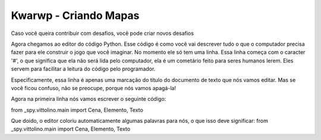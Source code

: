 .. _kwarwp_cria_mapas:

Kwarwp - Criando Mapas
==========================

Caso você queira contribuir com desafios, você pode criar novos desafios

.. image:: _static/captela3.png

Agora chegamos ao editor do código Python. Esse código é como você vai descrever tudo o que o computador precisa fazer para ele construir o jogo que você imaginar. No momento ele só tem uma linha. Essa linha começa com o caracter '#', o que significa que ela não será lida pelo computador, ela é um cometário feito para seres humanos lerem. Eles servem para facilitar a leitura do código pelo programador.

Especificamente, essa linha é apenas uma marcação do título do documento de texto que nós vamos editar. Mas se você ficou confuso, não se preocupe, porque nós vamos apagá-la!


.. image:: _static/captela4.png

Agora na primeira linha nós vamos escrever o seguinte código:

from _spy.vittolino.main import Cena, Elemento, Texto

.. image:: _static/captela5.png

Que doido, o editor coloriu automaticamente algumas palavras para nós, o que isso deve significar:
from _spy.vittolino.main import Cena, Elemento, Texto

